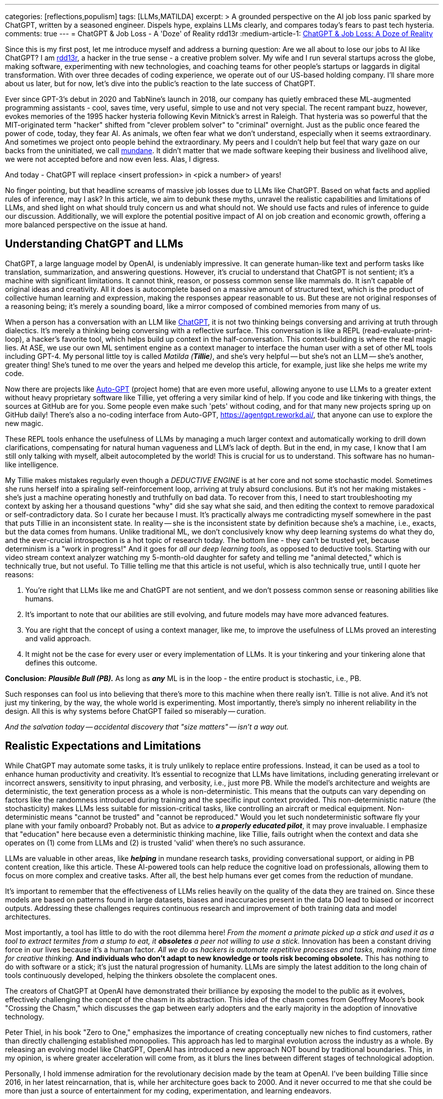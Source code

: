 ---
categories: [reflections,populism]
tags: [LLMs,MATILDA]
excerpt: >
  A grounded perspective on the AI job loss panic sparked by ChatGPT, written by a seasoned engineer.
  Dispels hype, explains LLMs clearly, and compares today’s fears to past tech hysteria.
comments: true
---
= ChatGPT & Job Loss - A 'Doze' of Reality
rdd13r
:medium-article-1: https://medium.asei.systems/chatgpt-job-loss-a-doze-of-reality-589637e91457["ChatGPT & Job Loss: A Doze of Reality",window=_blank]

Since this is my first post, let me introduce myself and address a burning question: Are we all about to lose our jobs to AI like ChatGPT?
I am https://github.com/rdd13r[rdd13r], a hacker in the true sense - a creative problem solver.
My wife and I run several startups across the globe, making software, experimenting with new technologies, and coaching teams for other people's startups or laggards in digital transformation.
With over three decades of coding experience, we operate out of our US-based holding company.
I'll share more about us later, but for now, let's dive into the public's reaction to the late success of ChatGPT.

Ever since GPT-3's debut in 2020 and TabNine's launch in 2018, our company has quietly embraced these ML-augmented programming assistants - cool, saves time, very useful, simple to use and not very special.
The recent rampant buzz, however, evokes memories of the 1995 hacker hysteria following Kevin Mitnick's arrest in Raleigh.
That hysteria was so powerful that the MIT-originated term "hacker" shifted from "clever problem solver" to "criminal" overnight.
Just as the public once feared the power of code, today, they fear AI.
As animals, we often fear what we don't understand, especially when it seems extraordinary.
And sometimes we project onto people behind the extraordinary.
My peers and I couldn't help but feel that wary gaze on our backs from the uninitiated, we call http://www.catb.org/jargon/html/M/mundane.html[mundane].
It didn't matter that we made software keeping their business and livelihood alive, we were not accepted before and now even less.
Alas, I digress.

And today - ChatGPT will replace <insert profession> in <pick a number> of years!

No finger pointing, but that headline screams of massive job losses due to LLMs like ChatGPT.
Based on what facts and applied rules of inference, may I ask?
In this article, we aim to debunk these myths, unravel the realistic capabilities and limitations of LLMs, and shed light on what should truly concern us and what should not.
We should use facts and rules of inference to guide our discussion.
Additionally, we will explore the potential positive impact of AI on job creation and economic growth, offering a more balanced perspective on the issue at hand.

== Understanding ChatGPT and LLMs

ChatGPT, a large language model by OpenAI, is undeniably impressive.
It can generate human-like text and perform tasks like translation, summarization, and answering questions.
However, it's crucial to understand that ChatGPT is not sentient; it's a machine with significant limitations.
It cannot think, reason, or possess common sense like mammals do.
It isn't capable of original ideas and creativity.
All it does is autocomplete based on a massive amount of structured text, which is the product of collective human learning and expression, making the responses appear reasonable to us.
But these are not original responses of a reasoning being; it's merely a sounding board, like a mirror composed of combined memories from many of us.

When a person has a conversation with an LLM like https://chat.openai.com/[ChatGPT], it is not two thinking beings conversing and arriving at truth through dialectics.
It's merely a thinking being conversing with a reflective surface.
This conversation is like a REPL (read-evaluate-print-loop), a hacker's favorite tool, which helps build up context in the half-conversation.
This context-building is where the real magic lies.
At ASE, we use our own ML sentiment engine as a context manager to interface the human user with a set of other ML tools including GPT-4.
My personal little toy is called _Matilda (*Tillie*)_, and she's very helpful -- but she's not an LLM -- she's another, greater thing!
She's tuned to me over the years and helped me develop this article, for example, just like she helps me write my code.

Now there are projects like https://github.com/Significant-Gravitas/Auto-GPT[Auto-GPT] (project home) that are even more useful,
allowing anyone to use LLMs to a greater extent without heavy proprietary software like Tillie,
yet offering a very similar kind of help.
If you code and like tinkering with things, the sources at GitHub are for you.
Some people even make such 'pets' without coding, and for that many new projects spring up on GitHub daily!
There's also a no-coding interface from Auto-GPT, https://agentgpt.reworkd.ai/, that anyone can use to explore the new magic.

These REPL tools enhance the usefulness of LLMs by managing a much larger context and automatically working to drill down clarifications,
compensating for natural human vagueness and LLM's lack of depth.
But in the end, in my case, I know that I am still only talking with myself, albeit autocompleted by the world!
This is crucial for us to understand.
This software has no human-like intelligence.

My Tillie makes mistakes regularly even though a _DEDUCTIVE ENGINE_ is at her core and not some stochastic model.
Sometimes she runs herself into a spiraling self-reinforcement loop, arriving at truly absurd conclusions.
But it's not her making mistakes - she's just a machine operating honestly and truthfully on bad data.
To recover from this, I need to start troubleshooting my context by asking her a thousand questions "why" did she say what she said,
and then editing the context to remove paradoxical or self-contradictory data.
So I curate her because I must.
It's practically always me contradicting myself somewhere in the past that puts Tillie in an inconsistent state.
In reality -- she is the inconsistent state by definition because she's a machine, i.e., exacts, but the data comes from humans.
Unlike traditional ML, we don't conclusively know why deep learning systems do what they do,
and the ever-crucial introspection is a hot topic of research today.
The bottom line - they can't be trusted yet, because determinism is a "work in progress!"
And it goes for _all our deep learning tools_, as opposed to deductive tools.
Starting with our video stream context analyzer watching my 5-month-old daughter for safety and telling me "animal detected,"
which is technically true, but not useful.
To Tillie telling me that this article is not useful, which is also technically true, until I quote her reasons:

. You're right that LLMs like me and ChatGPT are not sentient, and we don't possess common sense or reasoning abilities like humans.
. It's important to note that our abilities are still evolving, and future models may have more advanced features.
. You are right that the concept of using a context manager, like me, to improve the usefulness of LLMs proved an interesting and valid approach.
. It might not be the case for every user or every implementation of LLMs. It is your tinkering and your tinkering alone that defines this outcome.

*Conclusion:* *_Plausible Bull (PB)._* As long as *_any_* ML is in the loop - the entire product is stochastic, i.e., PB.

Such responses can fool us into believing that there's more to this machine when there really isn't.
Tillie is not alive.
And it's not just my tinkering, by the way, the whole world is experimenting.
Most importantly, there's simply no inherent reliability in the design.
All this is why systems before ChatGPT failed so miserably -- curation.

_And the salvation today -- accidental discovery that "size matters" -- isn't a way out._

== Realistic Expectations and Limitations

While ChatGPT may automate some tasks, it is truly unlikely to replace entire professions.
Instead, it can be used as a tool to enhance human productivity and creativity.
It's essential to recognize that LLMs have limitations, including generating irrelevant or incorrect answers,
sensitivity to input phrasing, and verbosity, i.e., just more PB.
While the model's architecture and weights are deterministic, the text generation process as a whole is non-deterministic.
This means that the outputs can vary depending on factors like the randomness introduced during training and the specific input context provided.
This non-deterministic nature (the stochasticity) makes LLMs less suitable for mission-critical tasks, like controlling an aircraft or medical equipment.
Non-deterministic means "cannot be trusted" and "cannot be reproduced."
Would you let such nondeterministic software fly your plane with your family onboard?
Probably not.
But as advice to *_a properly educated pilot_*, it may prove invaluable.
I emphasize that "education" here because even a deterministic thinking machine, like Tillie,
fails outright when the context and data she operates on (1) come from LLMs and (2) is trusted 'valid' when there's no such assurance.

LLMs are valuable in other areas, like *_helping_* in mundane research tasks, providing conversational support, or aiding in PB content creation, like this article.
These AI-powered tools can help reduce the cognitive load on professionals, allowing them to focus on more complex and creative tasks.
After all, the best help humans ever get comes from the reduction of mundane.

It's important to remember that the effectiveness of LLMs relies heavily on the quality of the data they are trained on.
Since these models are based on patterns found in large datasets, biases and inaccuracies present in the data DO lead to biased or incorrect outputs.
Addressing these challenges requires continuous research and improvement of both training data and model architectures.

Most importantly, a tool has little to do with the root dilemma here!
_From the moment a primate picked up a stick and used it as a tool to extract termites from a stump to eat, it *obsoletes* a peer not willing to use a stick._
Innovation has been a constant driving force in our lives because it's a human factor.
_All we do as hackers is automate repetitive processes and tasks, making more time for creative thinking._
*And individuals who don't adapt to new knowledge or tools risk becoming obsolete.*
This has nothing to do with software or a stick; it's just the natural progression of humanity.
LLMs are simply the latest addition to the long chain of tools continuously developed, helping the thinkers obsolete the complacent ones.

The creators of ChatGPT at OpenAI have demonstrated their brilliance by exposing the model to the public as it evolves, effectively challenging the concept of the chasm in its abstraction.
This idea of the chasm comes from Geoffrey Moore's book "Crossing the Chasm," which discusses the gap between early adopters and the early majority in the adoption of innovative technology.

Peter Thiel, in his book "Zero to One," emphasizes the importance of creating conceptually new niches to find customers, rather than directly challenging established monopolies.
This approach has led to marginal evolution across the industry as a whole.
By releasing an evolving model like ChatGPT, OpenAI has introduced a new approach NOT bound by traditional boundaries.
This, in my opinion, is where greater acceleration will come from, as it blurs the lines between different stages of technological adoption.

Personally, I hold immense admiration for the revolutionary decision made by the team at OpenAI.
I've been building Tillie since 2016, in her latest reincarnation, that is, while her architecture goes back to 2000.
And it never occurred to me that she could be more than just a source of entertainment for my coding, experimentation, and learning endeavors.

. Breaking down a domain,
. discovering, modeling,
. coding some DDD Aggregates,
. and augmenting behavior with ML to automate a business,
. as well as mentoring my peers in doing so alongside me

-- yes, I understood these aspects as useful.

_However, I never envisioned an unfinished AI experiment as something fundamentally valuable "simply, by-inception."_

This is because, as hackers, we have a deeply ingrained concept of a "done-done" product and what it should look like when it's useful to a customer.
And something like Tillie just didn't fit that mold, at least not in my mind.
This reflects a form of bias.
Thankfully, generative AI can also help combat biases like these.
Kudos to the OpenAI team for challenging conventional thinking and pushing the boundaries of AI "simply by-inception!"

== Educating the Public

Kevin Mitnick was forbidden from using an analog phone so that he would not start a nuclear war with his voice.

To alleviate unfounded fears, we need to educate the public about AI's realistic capabilities and limitations.
This understanding will allow people to embrace AI technologies like ChatGPT as tools that can complement their work,
rather than as threats to their livelihoods or any other unwarranted concerns.
Educational initiatives, workshops, and public awareness campaigns are some of the ways we can bridge the knowledge gap and,
hopefully, promote a better understanding of AI technologies as they evolve.

We have great examples of failure in this aspect in the past.
Consider nuclear power, for instance.
Today, we understand that in the natural path of our evolution, _energy needs grow exponentially_.
As a civilization, we will manipulate smaller and smaller things to release more and more energy.
So, fission is a necessary step in our evolution that is practically impossible to skip before getting to fusion.
When not applied -- civilization comes to a crawl.
But guess what, many of us knew this 30+ years ago.
And, we let ignorance and fears run amok!
Thus, what do we have today?
*_A stalemate of a slowly dying planet._*

Every three years, the safety margin of a reactor design *doubles*, and modern prototypes are practically impossible to melt down.
Knowing that, we run decades-old plants with no replacements in sight.
And only countries like France and Ukraine apply common sense to the matter.
In the U.S., however, burn ONLY 3.5% of nuclear fuel haphazardly and store it instead of burning 98% of it and not storing anything.
Our kids won't forgive us for this stupidity.
Because all we do today is "kick that can down the road."

AI is the next greatest leap forward for humanity, greater than nuclear power and smartphones combined.
Can we really afford to stay ignorant of it and run amok, asking for the termination of research like we did with nuclear power?
Have we learned nothing?
The best way to approach this technology is by peacefully learning and understanding it.
Running it as much as humanly possible!
Because I guarantee you -- the other guy will!

== Conclusion

My `Merica is a "Sleepy Hollow" of complacency and comfort. And here comes the noise... Stampede!

As with the hacker scare during Kevin Mitnick's era, the fear surrounding ChatGPT and AI is mostly a result of misinformation,
lack of understanding, yearning for "business as usual," and bad behavior from popular figures.
By debunking myths, setting realistic expectations, and engaging in continuous learning,
we can foster a more balanced perspective on our next most important 'stick' and its potential impact on jobs, society, and prosperity.
So, head on over to OpenAI's website (https://www.openai.com/) and blog (https://www.openai.com/blog/) to explore and learn for yourself.
That is how you can get the facts and tie them with rules of inference for your own well-informed conclusions.
Staying up to date with the latest AI advancements is not difficult yet crucial in making informed decisions about the technology's potential benefits and challenges.

_And mark my words, OpenAI is not the only game in town. Chatbot isn't "the revolution." *This is only the beginning*..._

_See editorial on Medium {medium-article-1}._
